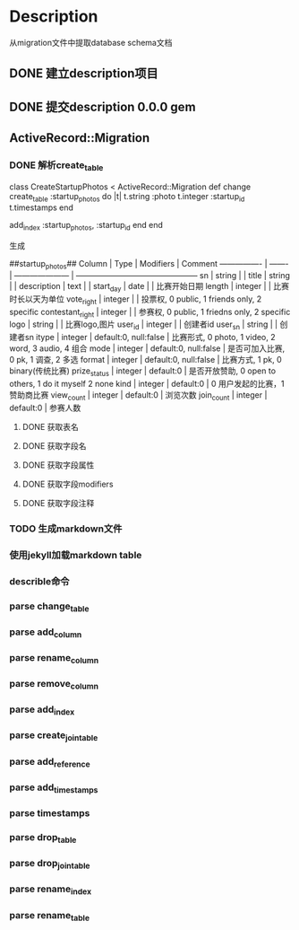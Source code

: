 * Description
从migration文件中提取database schema文档
** DONE 建立description项目
** DONE 提交description 0.0.0 gem
** ActiveRecord::Migration
*** DONE 解析create_table
class CreateStartupPhotos < ActiveRecord::Migration
  def change
    create_table :startup_photos do |t|
      t.string  :photo
      t.integer :startup_id
      t.timestamps
    end

    add_index :startup_photos, :startup_id
  end
end

生成

##startup_photos##
Column           | Type    | Modifiers             | Comment                                        
---------------- | ------- | --------------------- | -----------------------------------------------
sn               | string  |                       |                                                
title            | string  |                       |                                                
description      | text    |                       |                                                
start_day        | date    |                       | 比赛开始日期                                         
length           | integer |                       | 比赛时长以天为单位                                      
vote_right       | integer |                       | 投票权, 0 public, 1 friends only, 2 specific      
contestant_right | integer |                       | 参赛权, 0 public, 1 friedns only, 2 specific      
logo             | string  |                       | 比赛logo,图片                                      
user_id          | integer |                       | 创建者id                                          
user_sn          | string  |                       | 创建者sn                                          
itype            | integer | default:0, null:false | 比赛形式, 0 photo, 1 video, 2 word, 3 audio, 4 组合  
mode             | integer | default:0, null:false | 是否可加入比赛, 0 pk, 1 调查, 2 多选                      
format           | integer | default:0, null:false | 比赛方式, 1 pk, 0 binary(传统比赛)                     
prize_status     | integer | default:0             | 是否开放赞助, 0 open to others, 1 do it myself 2 none
kind             | integer | default:0             | 0 用户发起的比赛，1 赞助商比赛                              
view_count       | integer | default:0             | 浏览次数                                           
join_count       | integer | default:0             | 参赛人数             
**** DONE 获取表名
**** DONE 获取字段名
**** DONE 获取字段属性
**** DONE 获取字段modifiers
**** DONE 获取字段注释
*** TODO 生成markdown文件
*** 使用jekyll加载markdown table
*** describle命令
*** parse change_table
*** parse add_column
*** parse rename_column
*** parse remove_column
*** parse add_index
*** parse create_join_table
*** parse add_reference
*** parse add_timestamps
*** parse timestamps
*** parse drop_table
*** parse drop_join_table
*** parse rename_index
*** parse rename_table
